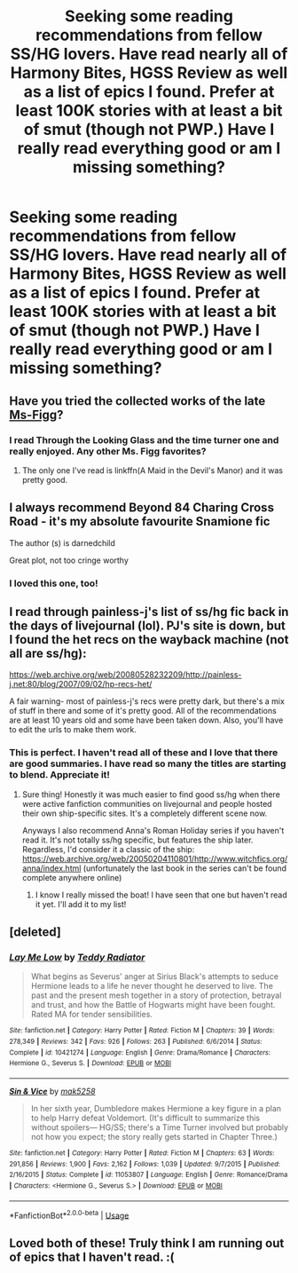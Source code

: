 #+TITLE: Seeking some reading recommendations from fellow SS/HG lovers. Have read nearly all of Harmony Bites, HGSS Review as well as a list of epics I found. Prefer at least 100K stories with at least a bit of smut (though not PWP.) Have I really read everything good or am I missing something?

* Seeking some reading recommendations from fellow SS/HG lovers. Have read nearly all of Harmony Bites, HGSS Review as well as a list of epics I found. Prefer at least 100K stories with at least a bit of smut (though not PWP.) Have I really read everything good or am I missing something?
:PROPERTIES:
:Author: amorum-domina
:Score: 2
:DateUnix: 1533066702.0
:DateShort: 2018-Aug-01
:END:

** Have you tried the collected works of the late [[https://www.fanfiction.net/u/1317626/Ms-Figg][Ms-Figg]]?
:PROPERTIES:
:Author: wordhammer
:Score: 2
:DateUnix: 1533077025.0
:DateShort: 2018-Aug-01
:END:

*** I read Through the Looking Glass and the time turner one and really enjoyed. Any other Ms. Figg favorites?
:PROPERTIES:
:Author: amorum-domina
:Score: 1
:DateUnix: 1533077327.0
:DateShort: 2018-Aug-01
:END:

**** The only one I've read is linkffn(A Maid in the Devil's Manor) and it was pretty good.
:PROPERTIES:
:Author: rpeh
:Score: 1
:DateUnix: 1533131410.0
:DateShort: 2018-Aug-01
:END:


** I always recommend Beyond 84 Charing Cross Road - it's my absolute favourite Snamione fic

The author (s) is darnedchild

Great plot, not too cringe worthy
:PROPERTIES:
:Author: VerityPushpram
:Score: 1
:DateUnix: 1533080385.0
:DateShort: 2018-Aug-01
:END:

*** I loved this one, too!
:PROPERTIES:
:Author: amorum-domina
:Score: 1
:DateUnix: 1533081443.0
:DateShort: 2018-Aug-01
:END:


** I read through painless-j's list of ss/hg fic back in the days of livejournal (lol). PJ's site is down, but I found the het recs on the wayback machine (not all are ss/hg):

[[https://web.archive.org/web/20080528232209/http://painless-j.net:80/blog/2007/09/02/hp-recs-het/]]

A fair warning- most of painless-j's recs were pretty dark, but there's a mix of stuff in there and some of it's pretty good. All of the recommendations are at least 10 years old and some have been taken down. Also, you'll have to edit the urls to make them work.
:PROPERTIES:
:Author: antelopeseatingpeas
:Score: 1
:DateUnix: 1533084136.0
:DateShort: 2018-Aug-01
:END:

*** This is perfect. I haven't read all of these and I love that there are good summaries. I have read so many the titles are starting to blend. Appreciate it!
:PROPERTIES:
:Author: amorum-domina
:Score: 1
:DateUnix: 1533084233.0
:DateShort: 2018-Aug-01
:END:

**** Sure thing! Honestly it was much easier to find good ss/hg when there were active fanfiction communities on livejournal and people hosted their own ship-specific sites. It's a completely different scene now.

Anyways I also recommend Anna's Roman Holiday series if you haven't read it. It's not totally ss/hg specific, but features the ship later. Regardless, I'd consider it a classic of the ship: [[https://web.archive.org/web/20050204110801/http://www.witchfics.org/anna/index.html]] (unfortunately the last book in the series can't be found complete anywhere online)
:PROPERTIES:
:Author: antelopeseatingpeas
:Score: 1
:DateUnix: 1533087762.0
:DateShort: 2018-Aug-01
:END:

***** I know I really missed the boat! I have seen that one but haven't read it yet. I'll add it to my list!
:PROPERTIES:
:Author: amorum-domina
:Score: 1
:DateUnix: 1533087830.0
:DateShort: 2018-Aug-01
:END:


** [deleted]
:PROPERTIES:
:Score: 1
:DateUnix: 1533654857.0
:DateShort: 2018-Aug-07
:END:

*** [[https://www.fanfiction.net/s/10421274/1/][*/Lay Me Low/*]] by [[https://www.fanfiction.net/u/2506612/Teddy-Radiator][/Teddy Radiator/]]

#+begin_quote
  What begins as Severus' anger at Sirius Black's attempts to seduce Hermione leads to a life he never thought he deserved to live. The past and the present mesh together in a story of protection, betrayal and trust, and how the Battle of Hogwarts might have been fought. Rated MA for tender sensibilities.
#+end_quote

^{/Site/:} ^{fanfiction.net} ^{*|*} ^{/Category/:} ^{Harry} ^{Potter} ^{*|*} ^{/Rated/:} ^{Fiction} ^{M} ^{*|*} ^{/Chapters/:} ^{39} ^{*|*} ^{/Words/:} ^{278,349} ^{*|*} ^{/Reviews/:} ^{342} ^{*|*} ^{/Favs/:} ^{926} ^{*|*} ^{/Follows/:} ^{263} ^{*|*} ^{/Published/:} ^{6/6/2014} ^{*|*} ^{/Status/:} ^{Complete} ^{*|*} ^{/id/:} ^{10421274} ^{*|*} ^{/Language/:} ^{English} ^{*|*} ^{/Genre/:} ^{Drama/Romance} ^{*|*} ^{/Characters/:} ^{Hermione} ^{G.,} ^{Severus} ^{S.} ^{*|*} ^{/Download/:} ^{[[http://www.ff2ebook.com/old/ffn-bot/index.php?id=10421274&source=ff&filetype=epub][EPUB]]} ^{or} ^{[[http://www.ff2ebook.com/old/ffn-bot/index.php?id=10421274&source=ff&filetype=mobi][MOBI]]}

--------------

[[https://www.fanfiction.net/s/11053807/1/][*/Sin & Vice/*]] by [[https://www.fanfiction.net/u/1112270/mak5258][/mak5258/]]

#+begin_quote
  In her sixth year, Dumbledore makes Hermione a key figure in a plan to help Harry defeat Voldemort. (It's difficult to summarize this without spoilers--- HG/SS; there's a Time Turner involved but probably not how you expect; the story really gets started in Chapter Three.)
#+end_quote

^{/Site/:} ^{fanfiction.net} ^{*|*} ^{/Category/:} ^{Harry} ^{Potter} ^{*|*} ^{/Rated/:} ^{Fiction} ^{M} ^{*|*} ^{/Chapters/:} ^{63} ^{*|*} ^{/Words/:} ^{291,856} ^{*|*} ^{/Reviews/:} ^{1,900} ^{*|*} ^{/Favs/:} ^{2,162} ^{*|*} ^{/Follows/:} ^{1,039} ^{*|*} ^{/Updated/:} ^{9/7/2015} ^{*|*} ^{/Published/:} ^{2/16/2015} ^{*|*} ^{/Status/:} ^{Complete} ^{*|*} ^{/id/:} ^{11053807} ^{*|*} ^{/Language/:} ^{English} ^{*|*} ^{/Genre/:} ^{Romance/Drama} ^{*|*} ^{/Characters/:} ^{<Hermione} ^{G.,} ^{Severus} ^{S.>} ^{*|*} ^{/Download/:} ^{[[http://www.ff2ebook.com/old/ffn-bot/index.php?id=11053807&source=ff&filetype=epub][EPUB]]} ^{or} ^{[[http://www.ff2ebook.com/old/ffn-bot/index.php?id=11053807&source=ff&filetype=mobi][MOBI]]}

--------------

*FanfictionBot*^{2.0.0-beta} | [[https://github.com/tusing/reddit-ffn-bot/wiki/Usage][Usage]]
:PROPERTIES:
:Author: FanfictionBot
:Score: 1
:DateUnix: 1533654872.0
:DateShort: 2018-Aug-07
:END:


** Loved both of these! Truly think I am running out of epics that I haven't read. :(
:PROPERTIES:
:Author: amorum-domina
:Score: 1
:DateUnix: 1534257867.0
:DateShort: 2018-Aug-14
:END:
